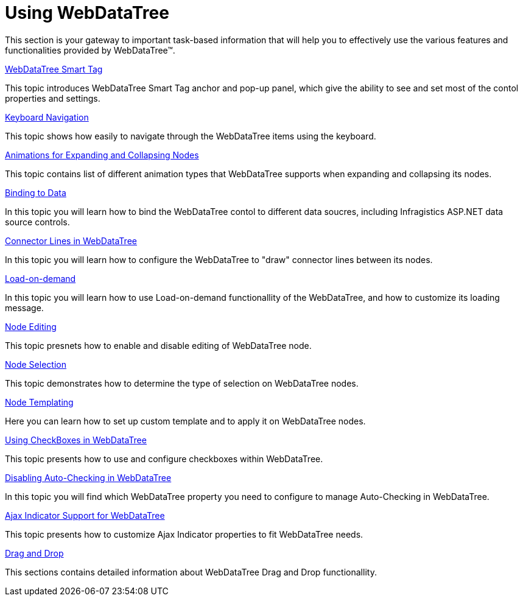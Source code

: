 ﻿////

|metadata|
{
    "name": "webdatatree-using-webdatatree",
    "controlName": ["WebDataTree"],
    "tags": [],
    "guid": "{DD80F8CB-C09C-43A1-9F99-E67EE3494038}",  
    "buildFlags": [],
    "createdOn": "0001-01-01T00:00:00Z"
}
|metadata|
////

= Using WebDataTree

This section is your gateway to important task-based information that will help you to effectively use the various features and functionalities provided by WebDataTree™.

link:webdatatree-webdatatree-smart-tag.html[WebDataTree Smart Tag]

This topic introduces WebDataTree Smart Tag anchor and pop-up panel, which give the ability to see and set most of the contol properties and settings.

link:webdatatree-keyboard-navigation.html[Keyboard Navigation]

This topic shows how easily to navigate through the WebDataTree items using the keyboard.

link:webdatatree-animations-for-expanding-and-collapsing-nodes.html[Animations for Expanding and Collapsing Nodes]

This topic contains list of different animation types that WebDataTree supports when expanding and collapsing its nodes.

link:webdatatree-binding-to-data.html[Binding to Data]

In this topic you will learn how to bind the WebDataTree contol to different data soucres, including Infragistics ASP.NET data source controls.

link:webdatatree-connector-lines-in-webdatatree.html[Connector Lines in WebDataTree]

In this topic you will learn how to configure the WebDataTree to "draw" connector lines between its nodes.

link:webdatatree-load-on-demand.html[Load-on-demand]

In this topic you will learn how to use Load-on-demand functionallity of the WebDataTree, and how to customize its loading message.

link:webdatatree-node-editing.html[Node Editing]

This topic presnets how to enable and disable editing of WebDataTree node.

link:webdatatree-node-selection.html[Node Selection]

This topic demonstrates how to determine the type of selection on WebDataTree nodes.

link:webdatatree-node-templating.html[Node Templating]

Here you can learn how to set up custom template and to apply it on WebDataTree nodes.

link:webdatatree-using-checkboxes-in-webdatatree.html[Using CheckBoxes in WebDataTree]

This topic presents how to use and configure checkboxes within WebDataTree.

link:webdatatree-disabling-auto-checking-in-webdatatree.html[Disabling Auto-Checking in WebDataTree]

In this topic you will find which WebDataTree property you need to configure to manage Auto-Checking in WebDataTree.

link:webdatatree-ajax-indicator-support-for-webdatatree.html[Ajax Indicator Support for WebDataTree]

This topic presents how to customize Ajax Indicator properties to fit WebDataTree needs.

link:webdatatree-drag-and-drop.html[Drag and Drop]

This sections contains detailed information about WebDataTree Drag and Drop functionallity.